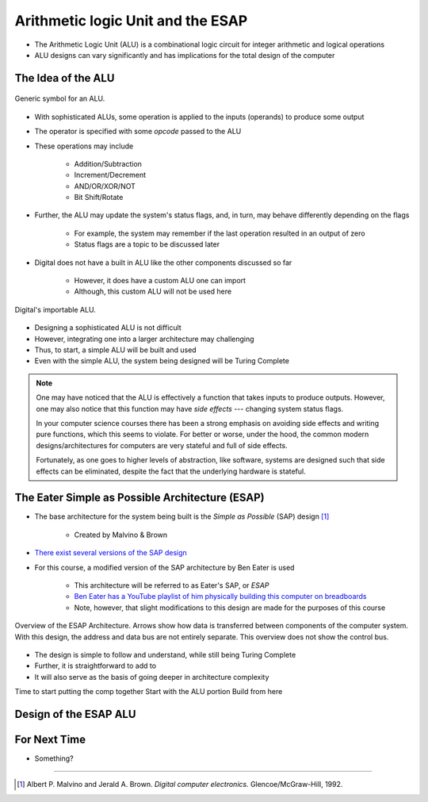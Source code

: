 **********************************
Arithmetic logic Unit and the ESAP
**********************************

* The Arithmetic Logic Unit (ALU) is a combinational logic circuit for integer arithmetic and logical operations
* ALU designs can vary significantly and has implications for the total design of the computer



The Idea of the ALU
===================

.. figure:: alu_symbol.png
    :width: 500 px
    :align: center
    :target: https://en.wikipedia.org/wiki/Arithmetic_logic_unit

    Generic symbol for an ALU.


* With sophisticated ALUs, some operation is applied to the inputs (operands) to produce some output
* The operator is specified with some *opcode* passed to the ALU
* These operations may include

    * Addition/Subtraction
    * Increment/Decrement
    * AND/OR/XOR/NOT
    * Bit Shift/Rotate


* Further, the ALU may update the system's status flags, and, in turn, may behave differently depending on the flags

    * For example, the system may remember if the last operation resulted in an output of zero
    * Status flags are a topic to be discussed later


* Digital does not have a built in ALU like the other components discussed so far

    * However, it does have a custom ALU one can import
    * Although, this custom ALU will not be used here


.. figure:: alu_digital_symbol.png
    :width: 150 px
    :align: center

    Digital's importable ALU.


* Designing a sophisticated ALU is not difficult
* However, integrating one into a larger architecture may challenging
* Thus, to start, a simple ALU will be built and used
* Even with the simple ALU, the system being designed will be Turing Complete


.. note::

    One may have noticed that the ALU is effectively a function that takes inputs to produce outputs. However, one may
    also notice that this function may have *side effects* --- changing system status flags.

    In your computer science courses there has been a strong emphasis on avoiding side effects and writing pure
    functions, which this seems to violate. For better or worse, under the hood, the common modern designs/architectures
    for computers are very stateful and full of side effects.

    Fortunately, as one goes to higher levels of abstraction, like software, systems are designed such that side effects
    can be eliminated, despite the fact that the underlying hardware is stateful.



The Eater Simple as Possible Architecture (ESAP)
================================================

* The base architecture for the system being built is the *Simple as Possible* (SAP) design [#]_

    * Created by Malvino & Brown


* `There exist several versions of the SAP design <https://en.wikipedia.org/wiki/Simple-As-Possible_computer>`_
* For this course, a modified version of the SAP architecture by Ben Eater is used

    * This architecture will be referred to as Eater's SAP, or *ESAP*
    * `Ben Eater has a YouTube playlist of him physically building this computer on breadboards <https://www.youtube.com/playlist?list=PLowKtXNTBypGqImE405J2565dvjafglHU>`_
    * Note, however, that slight modifications to this design are made for the purposes of this course


.. figure:: esap_architecture_overview.png
    :width: 500 px
    :align: center
    :target: https://en.wikipedia.org/wiki/Simple-As-Possible_computer

    Overview of the ESAP Architecture. Arrows show how data is transferred between components of the computer system.
    With this design, the address and data bus are not entirely separate. This overview does not show the control bus.


* The design is simple to follow and understand, while still being Turing Complete
* Further, it is straightforward to add to
* It will also serve as the basis of going deeper in architecture complexity





Time to start putting the comp together
Start with the ALU portion
Build from here






Design of the ESAP ALU
======================



For Next Time
=============

* Something?


----------------------

.. [#] Albert P. Malvino and Jerald A. Brown. *Digital computer electronics.* Glencoe/McGraw-Hill, 1992.